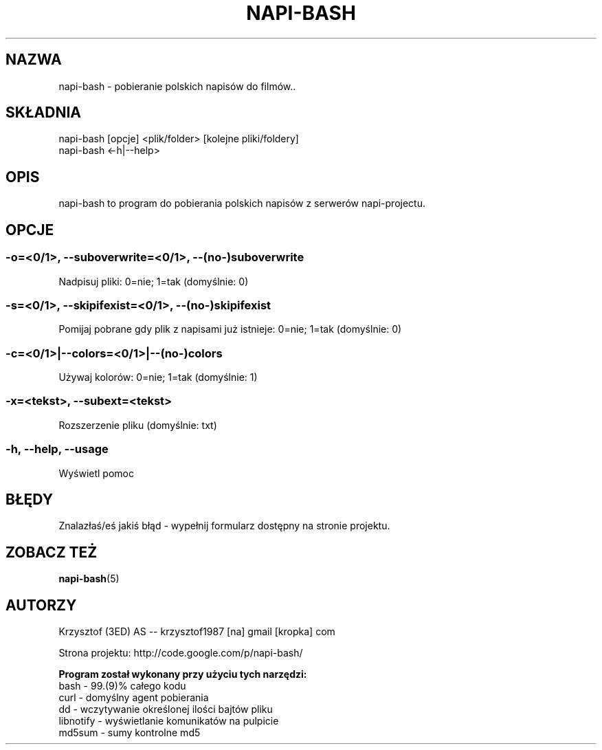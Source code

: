 .\" Manpage for napi-bash.
.TH NAPI-BASH 1 "2013-06-13" "0.31" "napi-bash"
.SH NAZWA
napi-bash - pobieranie polskich napisów do filmów..
.SH SKŁADNIA
napi-bash [opcje] <plik/folder> [kolejne pliki/foldery]
.br
napi-bash <-h|--help>
.SH OPIS
napi-bash to program do pobierania polskich napisów z serwerów napi-projectu.
.SH OPCJE
.SS -o=<0/1>, --suboverwrite=<0/1>, --(no-)suboverwrite
Nadpisuj pliki: 0=nie; 1=tak (domyślnie: 0)
.SS -s=<0/1>, --skipifexist=<0/1>, --(no-)skipifexist
Pomijaj pobrane gdy plik z napisami już istnieje: 0=nie; 1=tak (domyślnie: 0)
.SS -c=<0/1>|--colors=<0/1>|--(no-)colors
Używaj kolorów: 0=nie; 1=tak (domyślnie: 1)
.SS -x=<tekst>, --subext=<tekst>
Rozszerzenie pliku (domyślnie: txt)
.SS -h, --help, --usage
Wyświetl pomoc
.SH BŁĘDY
Znalazłaś/eś jakiś błąd - wypełnij formularz dostępny na stronie projektu.
.SH ZOBACZ TEŻ
.BR napi-bash (5)
.SH AUTORZY
Krzysztof (3ED) AS  -- krzysztof1987  [na]  gmail  [kropka]  com
.PP
Strona projektu: http://code.google.com/p/napi-bash/
.PP
.B Program został wykonany przy użyciu tych narzędzi:
    bash      - 99.(9)% całego kodu
    curl      - domyślny agent pobierania
    dd        - wczytywanie określonej ilości bajtów pliku
    libnotify - wyświetlanie komunikatów na pulpicie
    md5sum    - sumy kontrolne md5
.fi
